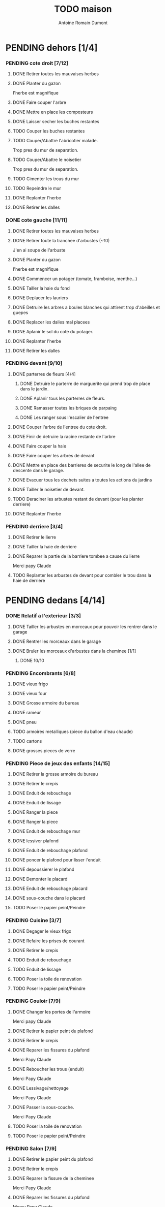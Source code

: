 #+Title: TODO maison
#+author: Antoine Romain Dumont
#+STARTUP: indent
#+STARTUP: hidestars odd

* PENDING dehors [1/4]
*** PENDING cote droit [7/12]
******* DONE Retirer toutes les mauvaises herbes
******* DONE Planter du gazon
l'herbe est magnifique
******* DONE Faire couper l'arbre
******* DONE Mettre en place les composteurs
******* DONE Laisser secher les buches restantes
CLOSED: [2013-04-11 jeu. 09:33]
******* TODO Couper les buches restantes
******* TODO Couper/Abattre l'abricotier malade.
Trop pres du mur de separation.
******* TODO Couper/Abattre le noisetier
Trop pres du mur de separation.
******* TODO Cimenter les trous du mur
******* TODO Repeindre le mur
******* DONE Replanter l'herbe
CLOSED: [2011-09-12 lun. 13:09]
******* DONE Retirer les dalles
CLOSED: [2011-09-12 lun. 13:09]

*** DONE cote gauche [11/11]
CLOSED: [2013-04-11 jeu. 09:34]
******* DONE Retirer toutes les mauvaises herbes
******* DONE Retirer toute la tranchee d'arbustes (~10)
J'en ai soupe de l'arbuste
******* DONE Planter du gazon
l'herbe est magnifique
******* DONE Commencer un potager (tomate, framboise, menthe...)
******* DONE Tailler la haie du fond
******* DONE Deplacer les lauriers
******* DONE Detruire les arbres a boules blanches qui attirent trop d'abeilles et guepes
******* DONE Replacer les dalles mal placees
******* DONE Aplanir le sol du cote du potager.
CLOSED: [2011-09-12 lun. 13:09]
******* DONE Replanter l'herbe
CLOSED: [2011-09-12 lun. 13:09]
******* DONE Retirer les dalles
CLOSED: [2011-09-12 lun. 13:09]
*** PENDING devant [9/10]
***** DONE parterres de fleurs [4/4]
******* DONE Detruire le parterre de marguerite qui prend trop de place dans le jardin.
******* DONE Aplanir tous les parterres de fleurs.
******* DONE Ramasser toutes les briques de parpaing
******* DONE Les ranger sous l'escalier de l'entree
***** DONE Couper l'arbre de l'entree du cote droit.
***** DONE Finir de detruire la racine restante de l'arbre
***** DONE Faire couper la haie
***** DONE Faire couper les arbres de devant
***** DONE Mettre en place des barrieres de securite le long de l'allee de descente dans le garage.
***** DONE Evacuer tous les dechets suites a toutes les actions du jardins
***** DONE Tailler le noisetier de devant.
CLOSED: [2013-04-11 jeu. 09:34]
***** TODO Deraciner les arbustes restant de devant (pour les planter derriere)
***** DONE Replanter l'herbe
CLOSED: [2011-09-12 lun. 13:10]
*** PENDING derriere [3/4]
***** DONE Retirer le lierre
***** DONE Tailler la haie de derriere
***** DONE Reparer la partie de la barriere tombee a cause du lierre
Merci papy Claude
***** TODO Replanter les arbustes de devant pour combler le trou dans la haie de derriere
* PENDING dedans [4/14]
*** DONE Relatif a l'exterieur [3/3]
CLOSED: [2013-04-11 jeu. 09:35]
***** DONE Tailler les arbustes en morceaux pour pouvoir les rentrer dans le garage
***** DONE Rentrer les morceaux dans le garage
***** DONE Bruler les morceaux d'arbustes dans la cheminee [1/1]
CLOSED: [2013-04-11 jeu. 09:35]
******* DONE 10/10
*** PENDING Encombrants [6/8]
***** DONE vieux frigo
***** DONE vieux four
***** DONE Grosse armoire du bureau
***** DONE rameur
CLOSED: [2013-04-11 jeu. 09:35]
***** DONE pneu
CLOSED: [2013-04-11 jeu. 09:35]
***** TODO armoires metalliques (piece du ballon d'eau chaude)
***** TODO cartons
***** DONE grosses pieces de verre
CLOSED: [2013-04-11 jeu. 09:35]
*** PENDING Piece de jeux des enfants [14/15]
***** DONE Retirer la grosse armoire du bureau
***** DONE Retirer le crepis
***** DONE Enduit de rebouchage
CLOSED: [2013-04-11 jeu. 09:36]
***** DONE Enduit de lissage
CLOSED: [2013-04-11 jeu. 09:36]
***** DONE Ranger la piece
CLOSED: [2011-10-31 lun. 10:10]
***** DONE Ranger la piece
CLOSED: [2013-05-19 dim. 18:42]
***** DONE Enduit de rebouchage mur
CLOSED: [2013-05-19 dim. 18:41]
***** DONE lessiver plafond
CLOSED: [2013-05-19 dim. 18:41]
***** DONE Enduit de rebouchage plafond
CLOSED: [2013-05-19 dim. 18:41]
***** DONE poncer le plafond pour lisser l'enduit
CLOSED: [2013-05-19 dim. 18:42]
***** DONE depoussierer le plafond
CLOSED: [2013-05-19 dim. 18:42]
***** DONE Demonter le placard
CLOSED: [2013-05-19 dim. 18:43]
***** DONE Enduit de rebouchage placard
CLOSED: [2013-05-19 dim. 18:43]
***** DONE sous-couche dans le placard
CLOSED: [2013-05-19 dim. 18:43]
***** TODO Poser le papier peint/Peindre
*** PENDING Cuisine [3/7]
***** DONE Degager le vieux frigo
***** DONE Refaire les prises de courant
***** DONE Retirer le crepis
***** TODO Enduit de rebouchage
***** TODO Enduit de lissage
***** TODO Poser la toile de renovation
***** TODO Poser le papier peint/Peindre
*** PENDING Couloir [7/9]
***** DONE Changer les portes de l'armoire
Merci papy Claude
***** DONE Retirer le papier peint du plafond
***** DONE Retirer le crepis
***** DONE Reparer les fissures du plafond
Merci Papy Claude
***** DONE Reboucher les trous (enduit)
Merci Papy Claude
***** DONE Lessivage/nettoyage
Merci Papy Claude
***** DONE Passer la sous-couche.
Merci Papy Claude
***** TODO Poser la toile de renovation
***** TODO Poser le papier peint/Peindre
*** PENDING Salon [7/9]
***** DONE Retirer le papier peint du plafond
***** DONE Retirer le crepis
***** DONE Reparer la fissure de la cheminee
Merci Papy Claude
***** DONE Reparer les fissures du plafond
Mercy Papy Claude
***** DONE Reboucher les trous (enduit)
Merci Papy Claude
***** DONE Lessivage/nettoyage
Merci Papy Claude
***** DONE Passer la sous-couche.
Merci Papy Claude
***** TODO Poser la toile de renovation
***** TODO Poser le papier peint/Peindre
*** PENDING Escalier salon-1er [7/9]
***** DONE Retirer le crepis
***** DONE Enduit de lissage
CLOSED: [2011-10-31 lun. 10:11]
***** DONE Poncer
CLOSED: [2011-10-31 lun. 10:11]
***** DONE Retirer le papier peint
CLOSED: [2011-10-31 lun. 10:11]
***** DONE Enduit de lissage
CLOSED: [2011-10-31 lun. 19:34]
***** DONE Lessivage/nettoyage
CLOSED: [2011-10-31 lun. 19:35]
***** DONE Passer la sous-couche. [0/1]
CLOSED: [2013-04-11 jeu. 09:37]
***** TODO Poser la toile de renovation
***** TODO Poser le papier peint/Peindre
*** PENDING Couloir du haut [10/12]
***** DONE Retirer le crepis
***** DONE Retirer le papier peint
***** DONE Enduit
***** DONE Reboucher les fissures
***** DONE Poncage
CLOSED: [2011-10-29 sam. 12:50]
***** DONE Enduit
***** DONE Poncage
CLOSED: [2011-10-29 sam. 12:51]
***** DONE Enduit
CLOSED: [2011-10-31 lun. 10:12]
***** DONE Lessivage/nettoyage
CLOSED: [2011-10-31 lun. 19:36]
***** DONE Passer la sous-couche.
CLOSED: [2011-10-31 lun. 19:36]
***** TODO Poser la toile de renovation
***** TODO Poser le papier peint/Peindre
*** DONE Chambre de Chloe [9/9]
***** DONE Retirer le papier peint de la porte
***** DONE Retirer le papier peint des armoires
***** DONE Finalement remplacer les portes d'armoire
Merci Papy Claude
***** DONE Retirer le papier peint
***** DONE Retirer le papier peint des portes
***** DONE Lessivage/nettoyage
Merci Papy Claude
***** DONE Passer la sous-couche.
Merci Papy Claude
***** DONE Peindre
Merci Papy Claude
***** DONE Decoration
Merci Chris
*** DONE Chambre de Theo [10/10]
***** DONE Retirer le papier peint de la porte
***** DONE Retirer le papier peint des armoires
***** DONE Finalement remplacer les portes d'armoire
Merci Papy Claude
***** DONE Retirer la peinture "3d" (poncer)
Merci Papy Claude
***** DONE Poncer le plafond
Merci Papy Claude
***** DONE Peindre le plafond
Merci Papy Claude
***** DONE Changer la prise de courant
Merci Papy Claude
***** DONE Lessivage/nettoyage
Merci Papy Claude
***** DONE Peindre la chambre
Merci Papy Claude
***** DONE Decoration
Merci Chris
*** PENDING Chambre parentale [2/9]
***** TODO Retirer le crepis
***** TODO Enduit de rebouchage
***** TODO Enduit de lissage
***** TODO Lessivage/nettoyage
***** TODO Passer la sous-couche.
***** TODO Poser la toile de renovation
***** TODO Poser le papier peint/Peindre
***** DONE Changer le siphon du lavabo
CLOSED: [2013-04-11 jeu. 09:39]
***** DONE Changer le robinet de la douche
CLOSED: [2013-04-11 jeu. 09:39]
*** TODO Bureau [0/9]
***** TODO Retirer le crepis
***** TODO Enduit de rebouchage
***** TODO Enduit de lissage
***** TODO Poncage
***** TODO Lessivage/nettoyage
***** TODO Passer la sous-couche.
***** TODO Poser la toile de renovation
***** TODO Poser le papier peint/Peindre
***** TODO Ranger la piece
*** TODO Toilletes du bas [0%]
***** TODO Changer les toilettes
*** DONE Toilettes du haut [100%]
CLOSED: [2013-04-11 jeu. 09:40]
***** DONE Changer les toilettes
CLOSED: [2013-04-11 jeu. 09:40]
***** DONE Changer les tuyaux
CLOSED: [2013-04-11 jeu. 09:40]
